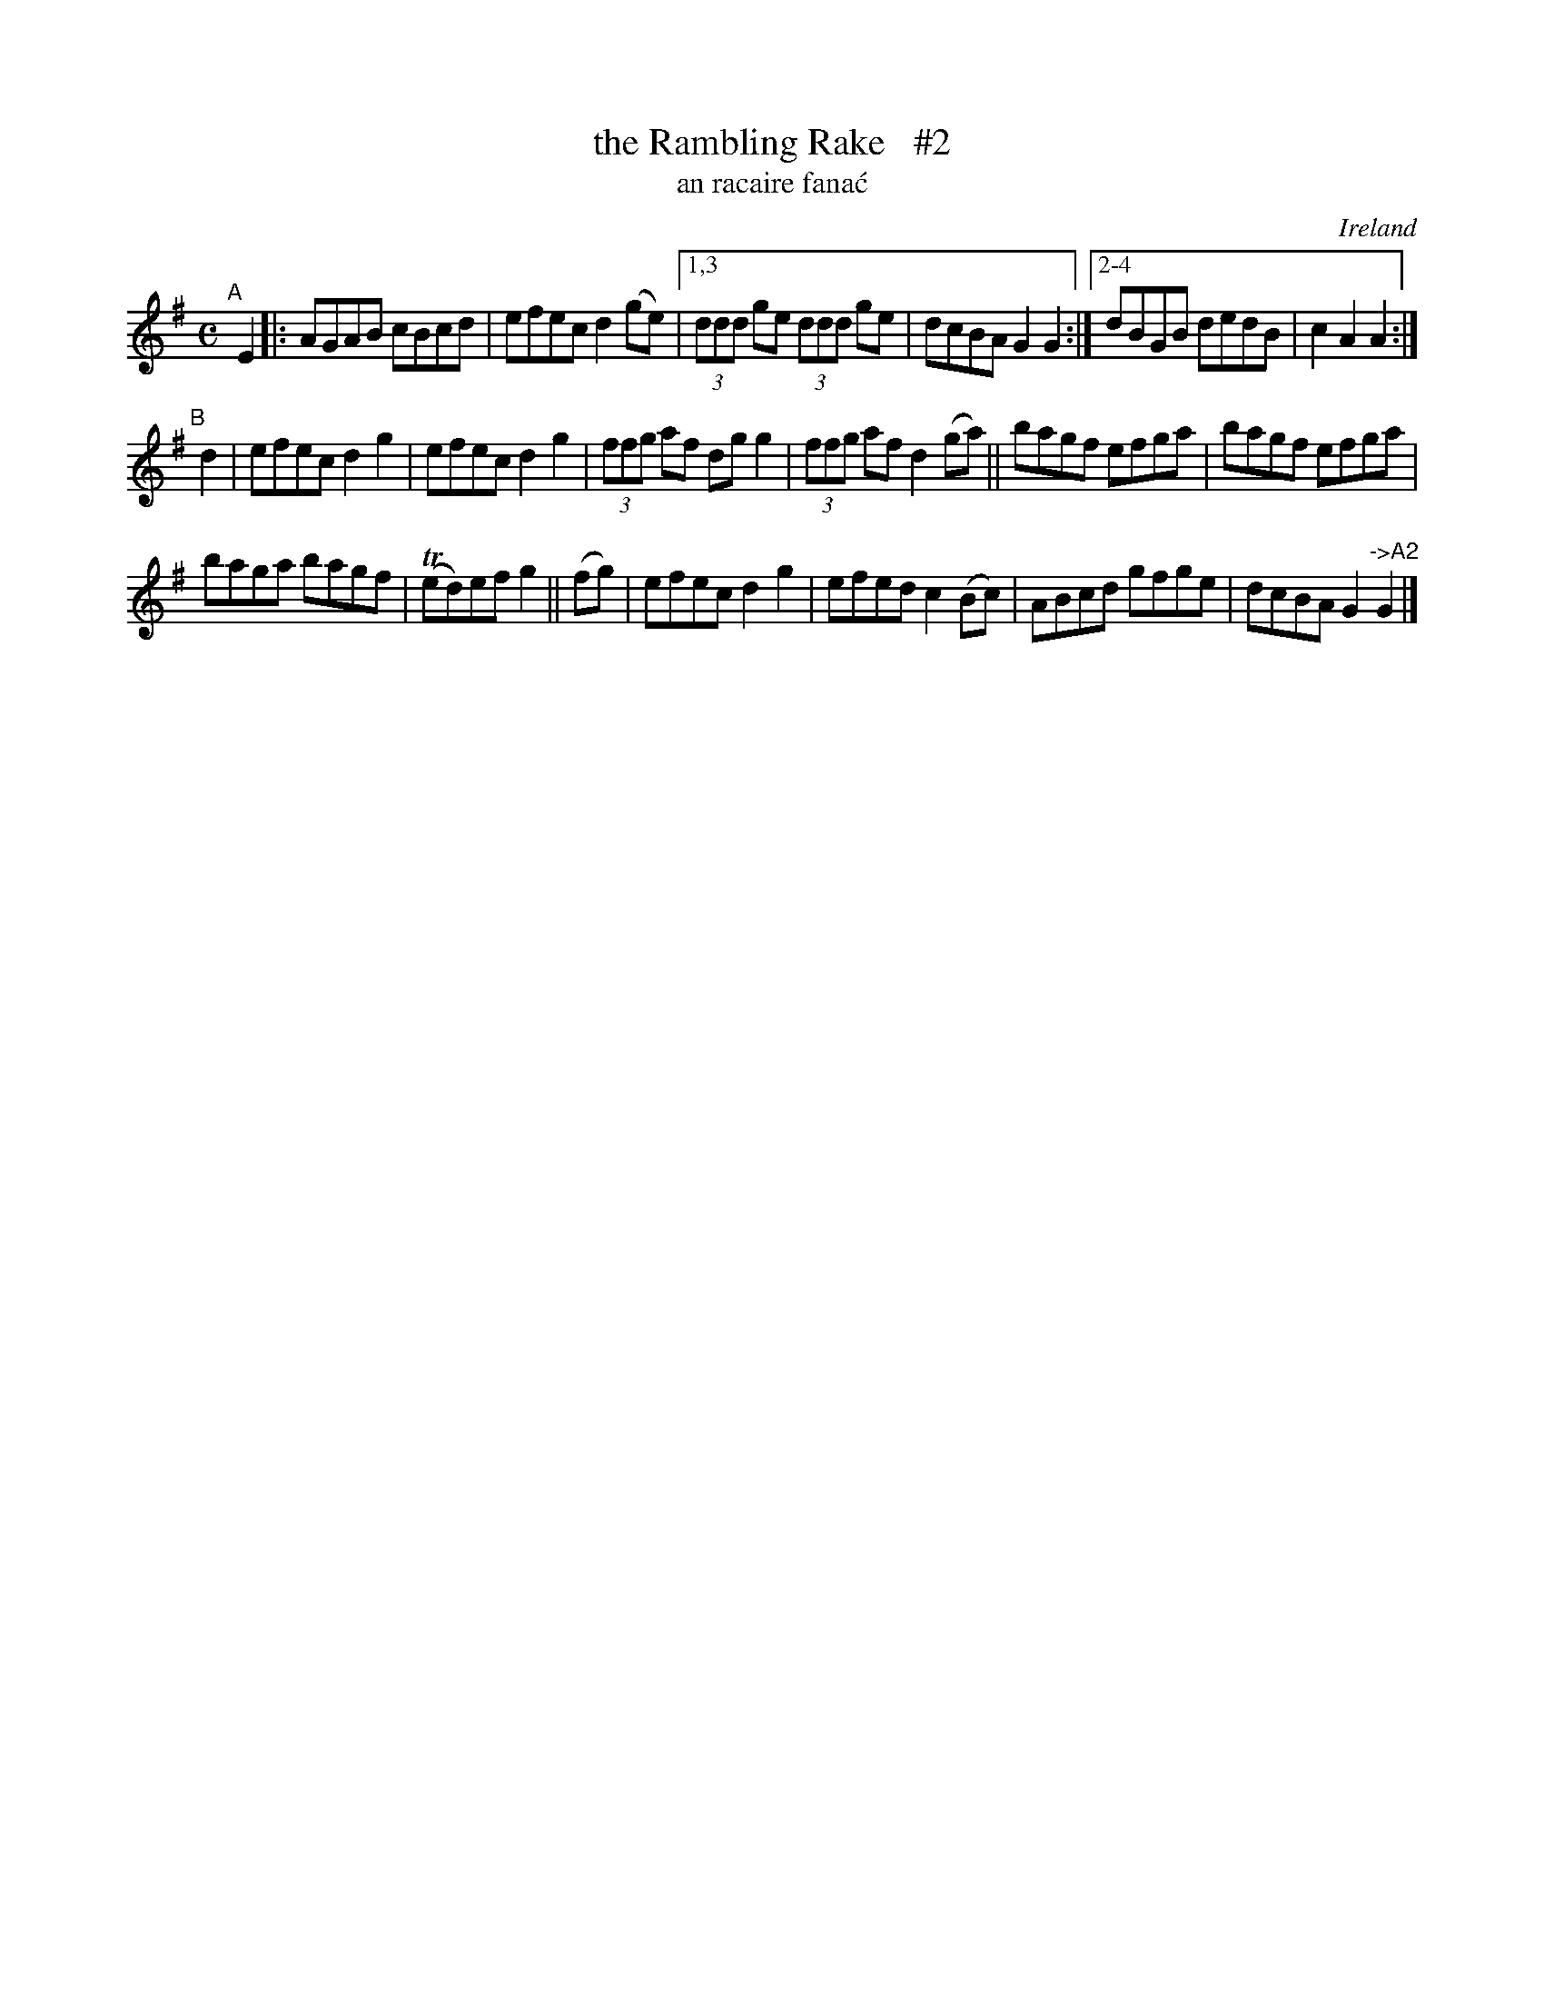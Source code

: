 X: 959
T: the Rambling Rake   #2
T: an racaire fana\'c
O: Ireland
R: reel, long dance, set dance
%S: s:3 b:18(6+6+6)
B: Francis O'Neill: "The Dance Music of Ireland" (1907) #959
Z: Frank Nordberg - http://www.musicaviva.com
F: http://www.musicaviva.com/abc/tunes/ireland/oneill-1001/0959/oneill-1001-0959-1.abc
%m: Tn = (3n/o/n/
M: C
L: 1/8
K: Ador
"^A"[|] E2 |:\
AGAB cBcd | efec d2(ge) |\
[1,3 (3ddd ge (3ddd ge | dcBA G2G2 :|\
[2-4 dBGB dedB | c2A2 A2 :|
"^B"[|] d2 |\
efec d2g2 | efec d2g2 |\
(3ffg af dgg2 | (3ffg af d2(ga) ||\
bagf efga | bagf efga |
baga bagf | (Ted)ef g2 ||\
(fg) |\
efec d2g2 | efed c2(Bc) |\
ABcd gfge | dcBA G2"^->A2"G2 |]
